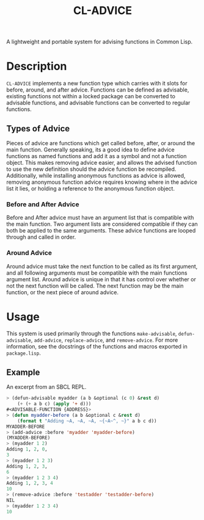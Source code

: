 #+TITLE: CL-ADVICE

A lightweight and portable system for advising functions in Common Lisp.

* Description
  ~CL-ADVICE~ implements a new function type which carries with it slots for before, around, and after advice. Functions can be defined as advisable, existing functions not within a locked package can be converted to advisable functions, and advisable functions can be converted to regular functions. 

** Types of Advice
   Pieces of advice are functions which get called before, after, or around the main function. Generally speaking, its a good idea to define advice functions as named functions and add it as a symbol and not a function object. This makes removing advice easier, and allows the advised function to use the new definition should the advice function be recompiled. Additionally, while installing anonymous functions as advice is allowed, removing anonymous function advice requires knowing where in the advice list it lies, or holding a reference to the anonymous function object. 
*** Before and After Advice
    Before and After advice must have an argument list that is compatible with the main function. Two argument lists are considered compatible if they can both be applied to the same arguments. These advice functions are looped through and called in order. 
*** Around Advice
    Around advice must take the next function to be called as its first argument, and all following arguments must be compatible with the main functions argument list. Around advice is unique in that it has control over whether or not the next function will be called. The next function may be the main function, or the next piece of around advice.
    
* Usage
  This system is used primarily through the functions ~make-advisable~, ~defun-advisable~, ~add-advice~, ~replace-advice~, and ~remove-advice~. For more information, see the docstrings of the functions and macros exported in =package.lisp=. 

** Example
   An excerpt from an SBCL REPL. 
   #+BEGIN_SRC lisp
     > (defun-advisable myadder (a b &optional (c 0) &rest d)
         (+ (+ a b c) (apply '+ d)))
     #<ADVISABLE-FUNCTION {ADDRESS}>
     > (defun myadder-before (a b &optional c &rest d)
         (format t "Adding ~A, ~A, ~A, ~{~A~^, ~}" a b c d))
     MYADDER-BEFORE
     > (add-advice :before 'myadder 'myadder-before)
     (MYADDER-BEFORE)
     > (myadder 1 2)
     Adding 1, 2, 0,
     3
     > (myadder 1 2 3)
     Adding 1, 2, 3,
     6
     > (myadder 1 2 3 4)
     Adding 1, 2, 3, 4
     10
     > (remove-advice :before 'testadder 'testadder-before)
     NIL
     > (myadder 1 2 3 4)
     10
   #+END_SRC
